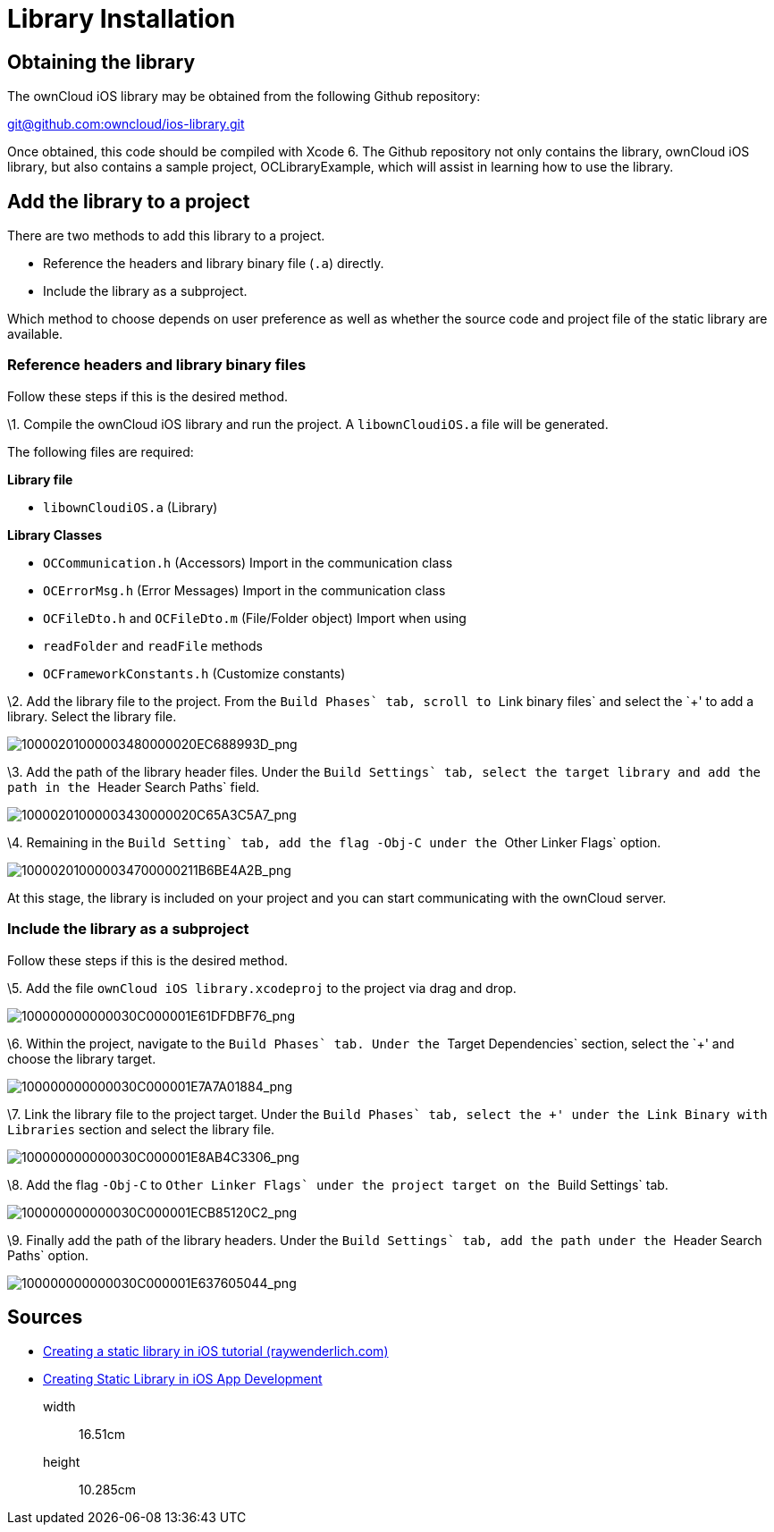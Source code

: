 = Library Installation

[[obtaining-the-library]]
== Obtaining the library

The ownCloud iOS library may be obtained from the following Github
repository:

mailto:git@github.com:owncloud/ios-library.git[git@github.com:owncloud/ios-library.git]

Once obtained, this code should be compiled with Xcode 6. The Github
repository not only contains the library, ownCloud iOS library, but also
contains a sample project, OCLibraryExample, which will assist in
learning how to use the library.

[[add-the-library-to-a-project]]
== Add the library to a project

There are two methods to add this library to a project.

* Reference the headers and library binary file (`.a`) directly.
* Include the library as a subproject.

Which method to choose depends on user preference as well as whether the
source code and project file of the static library are available.

[[reference-headers-and-library-binary-files]]
=== Reference headers and library binary files

Follow these steps if this is the desired method.

\1. Compile the ownCloud iOS library and run the project. A
`libownCloudiOS.a` file will be generated.

The following files are required:

*Library file*

* `libownCloudiOS.a` (Library)

*Library Classes*

* `OCCommunication.h` (Accessors) Import in the communication class
* `OCErrorMsg.h` (Error Messages) Import in the communication class
* `OCFileDto.h` and `OCFileDto.m` (File/Folder object) Import when using
* `readFolder` and `readFile` methods
* `OCFrameworkConstants.h` (Customize constants)

\2. Add the library file to the project. From the ``Build Phases` tab,
scroll to ``Link binary files` and select the `+' to add a library.
Select the library file.

image:mobile_development/ios_library/10000201000003480000020EC688993D.png[10000201000003480000020EC688993D_png]

\3. Add the path of the library header files. Under the ``Build
Settings` tab, select the target library and add the path in the
``Header Search Paths` field.

image:mobile_development/ios_library/10000201000003430000020C65A3C5A7.png[10000201000003430000020C65A3C5A7_png]

\4. Remaining in the ``Build Setting` tab, add the flag `-Obj-C` under
the ``Other Linker Flags` option.

image:mobile_development/ios_library/100002010000034700000211B6BE4A2B.png[100002010000034700000211B6BE4A2B_png]

At this stage, the library is included on your project and you can start
communicating with the ownCloud server.

[[include-the-library-as-a-subproject]]
=== Include the library as a subproject

Follow these steps if this is the desired method.

\5. Add the file `ownCloud iOS library.xcodeproj` to the project via
drag and drop.

image:mobile_development/ios_library/100000000000030C000001E61DFDBF76.png[100000000000030C000001E61DFDBF76_png]

\6. Within the project, navigate to the ``Build Phases` tab. Under the
``Target Dependencies` section, select the `+' and choose the library
target.

image:mobile_development/ios_library/100000000000030C000001E7A7A01884.png[100000000000030C000001E7A7A01884_png]

\7. Link the library file to the project target. Under the ``Build
Phases` tab, select the `+' under the ``Link Binary with Libraries`
section and select the library file.

image:mobile_development/ios_library/100000000000030C000001E8AB4C3306.png[100000000000030C000001E8AB4C3306_png]

\8. Add the flag `-Obj-C` to ``Other Linker Flags` under the project
target on the ``Build Settings` tab.

image:mobile_development/ios_library/100000000000030C000001ECB85120C2.png[100000000000030C000001ECB85120C2_png]

\9. Finally add the path of the library headers. Under the ``Build
Settings` tab, add the path under the ``Header Search Paths` option.

image:mobile_development/ios_library/100000000000030C000001E637605044.png[100000000000030C000001E637605044_png]

[[sources]]
== Sources

* link:http://www.raywenderlich.com/41377/creating-a-static-library-in-ios-tutorial[Creating a static library in iOS tutorial (raywenderlich.com)]
* link:http://www.technetexperts.com/mobile/creating-static-library-in-ios-app-development/[Creating Static Library in iOS App Development]

__________
width::
  16.51cm
height::
  10.285cm
__________
